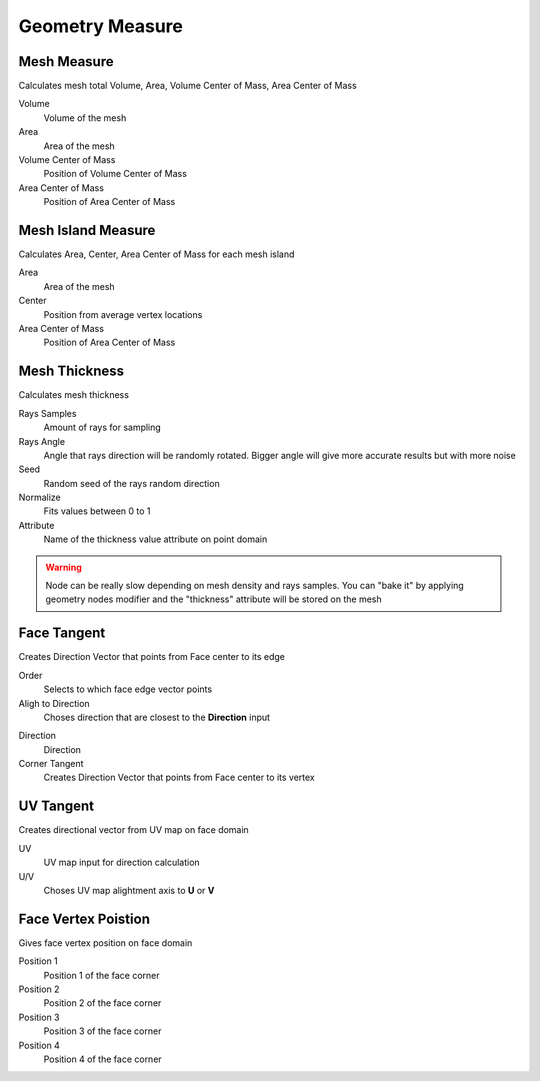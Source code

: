 Geometry Measure
===================================

************************************************************
Mesh Measure
************************************************************

Calculates mesh total Volume, Area, Volume Center of Mass, Area Center of Mass

.. image:: images/mesh_measure.png

Volume
  Volume of the mesh
  
Area
  Area of the mesh
  
Volume Center of Mass
  Position of Volume Center of Mass

Area Center of Mass
  Position of Area Center of Mass
  
  

************************************************************
Mesh Island Measure
************************************************************

Calculates Area, Center, Area Center of Mass for each mesh island

.. image:: images/m_i_m.png

Area
  Area of the mesh
  
Center
  Position from average vertex locations

Area Center of Mass
  Position of Area Center of Mass
  
  
  
************************************************************
Mesh Thickness
************************************************************

Calculates mesh thickness 

.. image:: images/mesh_thick.jpeg
  
Rays Samples
  Amount of rays for sampling
  
Rays Angle
  Angle that rays direction will be randomly rotated. Bigger angle will give more accurate results but with more noise

Seed
  Random seed of the rays random direction
  
Normalize
  Fits values between 0 to 1
  
Attribute
  Name of the thickness value attribute on point domain 
  
.. warning::
    Node can be really slow depending on mesh density and rays samples. You can "bake it" by applying geometry nodes modifier and the "thickness" attribute will be stored on the mesh
  
  
 
************************************************************
Face Tangent
************************************************************

Creates Direction Vector that points from Face center to its edge

.. image:: images/face_tangent.png
.. image:: images/face_tangent2.png

Order
  Selects to which face edge vector points
  
Aligh to Direction
  Choses direction that are closest to the **Direction** input

.. image:: images/face_tangent_a.png

Direction
  Direction
  
Corner Tangent
  Creates Direction Vector that points from Face center to its vertex

.. image:: images/face_tangent_c.png


************************************************************
UV Tangent
************************************************************

Creates directional vector from UV map on face domain

.. image:: images/uv_tangent.png

UV
  UV map input for direction calculation
  
U/V
  Choses UV map alightment axis to **U** or **V**



************************************************************
Face Vertex Poistion
************************************************************

Gives face vertex position on face domain

.. image:: images/f_v_p.png
.. image:: images/f_v_p1.png
.. image:: images/f_v_p2.png  

Position 1
  Position 1 of the face corner

Position 2
  Position 2 of the face corner

Position 3
  Position 3 of the face corner

Position 4
  Position 4 of the face corner







  
  
